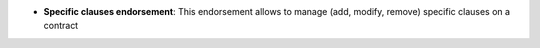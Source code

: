 - **Specific clauses endorsement**: This endorsement allows to manage (add,
  modify, remove) specific clauses on a contract
